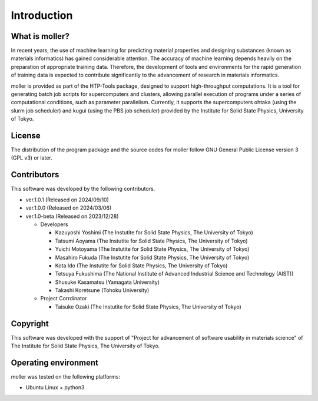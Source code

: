 ****************************************************************
Introduction
****************************************************************

What is moller?
----------------------------------------------------------------

In recent years, the use of machine learning for predicting material properties and designing substances (known as materials informatics) has gained considerable attention.
The accuracy of machine learning depends heavily on the preparation of appropriate training data.
Therefore, the development of tools and environments for the rapid generation of training data is expected to contribute significantly to the advancement of research in materials informatics.

moller is provided as part of the HTP-Tools package, designed to support high-throughput computations.
It is a tool for generating batch job scripts for supercomputers and clusters, allowing parallel execution of programs under a series of computational conditions, such as parameter parallelism.
Currently, it supports the supercomputers ohtaka (using the slurm job scheduler) and kugui (using the PBS job scheduler) provided by the Institute for Solid State Physics, University of Tokyo.

License
----------------------------------------------------------------

The distribution of the program package and the source codes for moller follow GNU General Public License version 3 (GPL v3) or later.

Contributors
----------------------------------------------------------------

This software was developed by the following contributors.

-  ver.1.0.1 (Released on 2024/09/10)

-  ver.1.0.0 (Released on 2024/03/06)

-  ver.1.0-beta (Released on 2023/12/28)

   -  Developers

      -  Kazuyoshi Yoshimi (The Instutite for Solid State Physics, The University of Tokyo)

      -  Tatsumi Aoyama (The Instutite for Solid State Physics, The University of Tokyo)

      -  Yuichi Motoyama (The Instutite for Solid State Physics, The University of Tokyo)

      -  Masahiro Fukuda (The Instutite for Solid State Physics, The University of Tokyo)

      -  Kota Ido (The Instutite for Solid State Physics, The University of Tokyo)

      -  Tetsuya Fukushima (The National Institute of Advanced Industrial Science and Technology (AIST))

      -  Shusuke Kasamatsu (Yamagata University)

      -  Takashi Koretsune (Tohoku University)

   -  Project Corrdinator

      -  Taisuke Ozaki (The Instutite for Solid State Physics, The University of Tokyo)


Copyright
----------------------------------------------------------------

.. only:: html

  |copy| *2023- The University of Tokyo. All rights reserved.*

  .. |copy| unicode:: 0xA9 .. copyright sign

.. only:: latex

  :math:`\copyright` *2023- The University of Tokyo. All rights reserved.*

This software was developed with the support of "Project for advancement of software usability in materials science" of The Institute for Solid State Physics, The University of Tokyo.

Operating environment
----------------------------------------------------------------

moller was tested on the following platforms:

- Ubuntu Linux + python3

